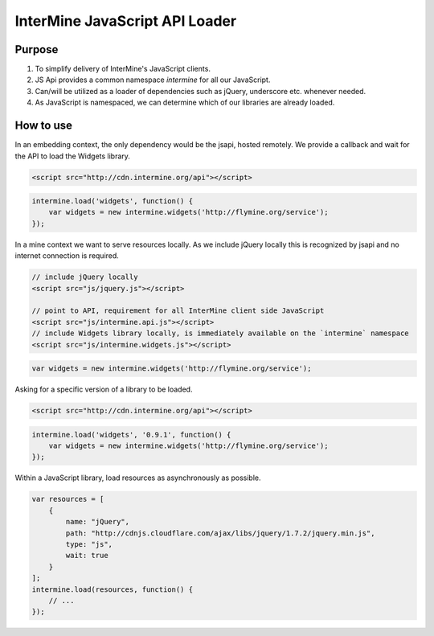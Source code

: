 .. index:: embedding, api loader, javascript loader

InterMine JavaScript API Loader
===============================

.. seealso:: `GitHub repo <https://github.com/radekstepan/intermine-api-loader>`_ for source code. For a live example refer to `FlyMine list widgets on Tinkerbin <http://tinkerbin.com/Xb3SZhOK>`_.

Purpose
-------

#. To simplify delivery of InterMine's JavaScript clients.
#. JS Api provides a common namespace `intermine` for all our JavaScript.
#. Can/will be utilized as a loader of dependencies such as jQuery, underscore etc. whenever needed.
#. As JavaScript is namespaced, we can determine which of our libraries are already loaded.

How to use
----------

In an embedding context, the only dependency would be the jsapi, hosted remotely. We provide a callback and wait for the API to load the Widgets library.

.. code-block:: html

    <script src="http://cdn.intermine.org/api"></script>

.. code-block:: javascript

    intermine.load('widgets', function() {
        var widgets = new intermine.widgets('http://flymine.org/service');
    });

In a mine context we want to serve resources locally. As we include jQuery locally this is recognized by jsapi and no internet connection is required.

.. code-block:: html

    // include jQuery locally
    <script src="js/jquery.js"></script>

    // point to API, requirement for all InterMine client side JavaScript
    <script src="js/intermine.api.js"></script>
    // include Widgets library locally, is immediately available on the `intermine` namespace
    <script src="js/intermine.widgets.js"></script>

.. code-block:: javascript

    var widgets = new intermine.widgets('http://flymine.org/service');

Asking for a specific version of a library to be loaded.

.. code-block:: html

    <script src="http://cdn.intermine.org/api"></script>

.. code-block:: javascript

    intermine.load('widgets', '0.9.1', function() {
        var widgets = new intermine.widgets('http://flymine.org/service');
    });

Within a JavaScript library, load resources as asynchronously as possible.

.. code-block:: javascript

    var resources = [
        {
            name: "jQuery",
            path: "http://cdnjs.cloudflare.com/ajax/libs/jquery/1.7.2/jquery.min.js",
            type: "js",
            wait: true
        }
    ];
    intermine.load(resources, function() {
        // ...
    });